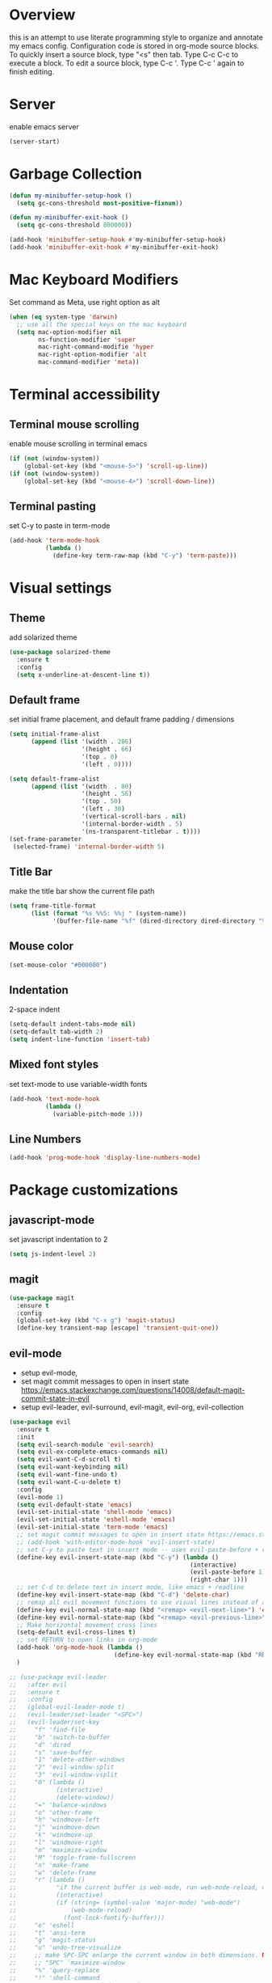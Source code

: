 * Overview
  this is an attempt to use literate programming style to organize and annotate my emacs config. Configuration code is stored in org-mode source blocks. To quickly insert a source block, type "<s" then tab. Type C-c C-c to execute a block. To edit a source block, type C-c '. Type C-c ' again to finish editing.
  
* Server
  enable emacs server
  #+begin_src emacs-lisp
    (server-start)
  #+end_src
  
* Garbage Collection
  #+begin_src emacs-lisp
    (defun my-minibuffer-setup-hook ()
      (setq gc-cons-threshold most-positive-fixnum))

    (defun my-minibuffer-exit-hook ()
      (setq gc-cons-threshold 800000))

    (add-hook 'minibuffer-setup-hook #'my-minibuffer-setup-hook)
    (add-hook 'minibuffer-exit-hook #'my-minibuffer-exit-hook)
  #+end_src

* Mac Keyboard Modifiers
  Set command as Meta, use right option as alt
  #+begin_src emacs-lisp
    (when (eq system-type 'darwin)
      ;; use all the special keys on the mac keyboard
      (setq mac-option-modifier nil
            ns-function-modifier 'super
            mac-right-command-modifie 'hyper
            mac-right-option-modifier 'alt
            mac-command-modifier 'meta))
  #+end_src
  
* Terminal accessibility
** Terminal mouse scrolling
   enable mouse scrolling in terminal emacs
   #+begin_src emacs-lisp
     (if (not (window-system))
         (global-set-key (kbd "<mouse-5>") 'scroll-up-line))
     (if (not (window-system))
         (global-set-key (kbd "<mouse-4>") 'scroll-down-line))
   #+end_src

** Terminal pasting
   set C-y to paste in term-mode
   #+begin_src emacs-lisp
     (add-hook 'term-mode-hook
               (lambda ()
                 (define-key term-raw-map (kbd "C-y") 'term-paste)))
   #+end_src
   
* Visual settings
** Theme 
   add solarized theme
   #+begin_src emacs-lisp
     (use-package solarized-theme
       :ensure t
       :config
       (setq x-underline-at-descent-line t))
   #+end_src   

** Default frame
   set initial frame placement, and default frame padding / dimensions
   #+begin_src emacs-lisp
     (setq initial-frame-alist
           (append (list '(width . 206)
                         '(height . 66)
                         '(top . 0)
                         '(left . 0))))

     (setq default-frame-alist
           (append (list '(width  . 80)
                         '(height . 56)
                         '(top . 50)
                         '(left . 30)
                         '(vertical-scroll-bars . nil)
                         '(internal-border-width . 5)
                         '(ns-transparent-titlebar . t))))
     (set-frame-parameter
      (selected-frame) 'internal-border-width 5)
   #+end_src 

** Title Bar
   make the title bar show the current file path
   #+begin_src emacs-lisp
     (setq frame-title-format
           (list (format "%s %%S: %%j " (system-name))
                 '(buffer-file-name "%f" (dired-directory dired-directory "%b"))))
   #+end_src

** Mouse color
   #+begin_src emacs-lisp
     (set-mouse-color "#000000")
   #+end_src

** Indentation
   2-space indent
   #+begin_src emacs-lisp
     (setq-default indent-tabs-mode nil)
     (setq-default tab-width 2)
     (setq indent-line-function 'insert-tab)
   #+end_src

** Mixed font styles
   set text-mode to use variable-width fonts
   #+begin_src emacs-lisp
     (add-hook 'text-mode-hook
               (lambda ()
                 (variable-pitch-mode 1)))
   #+end_src

** Line Numbers
   #+begin_src emacs-lisp
     (add-hook 'prog-mode-hook 'display-line-numbers-mode)
   #+end_src

* Package customizations
** javascript-mode
   set javascript indentation to 2
   #+begin_src emacs-lisp
     (setq js-indent-level 2)
   #+end_src

** magit
   #+begin_src emacs-lisp
     (use-package magit
       :ensure t
       :config
       (global-set-key (kbd "C-x g") 'magit-status)
       (define-key transient-map [escape] 'transient-quit-one))
   #+end_src

** evil-mode
   - setup evil-mode, 
   - set magit commit messages to open in insert state https://emacs.stackexchange.com/questions/14008/default-magit-commit-state-in-evil
   - setup evil-leader, evil-surround, evil-magit, evil-org, evil-collection
   #+begin_src emacs-lisp
     (use-package evil
       :ensure t
       :init
       (setq evil-search-module 'evil-search)
       (setq evil-ex-complete-emacs-commands nil)
       (setq evil-want-C-d-scroll t)
       (setq evil-want-keybinding nil)
       (setq evil-want-fine-undo t)
       (setq evil-want-C-u-delete t)
       :config
       (evil-mode 1)
       (setq evil-default-state 'emacs)
       (evil-set-initial-state 'shell-mode 'emacs)
       (evil-set-initial-state 'eshell-mode 'emacs)
       (evil-set-initial-state 'term-mode 'emacs)
       ;; set magit commit messages to open in insert state https://emacs.stackexchange.com/questions/14008/default-magit-commit-state-in-evil
       ;; (add-hook 'with-editor-mode-hook 'evil-insert-state)
       ;; set C-y to paste text in insert mode -- uses evil-paste-before + right-char instead of yank to make pasting in the terminal work
       (define-key evil-insert-state-map (kbd "C-y") (lambda ()
                                                       (interactive)
                                                       (evil-paste-before 1)
                                                       (right-char 1)))
       ;; set C-d to delete text in insert mode, like emacs + readline
       (define-key evil-insert-state-map (kbd "C-d") 'delete-char)
       ;; remap all evil movement functions to use visual lines instead of actual lines
       (define-key evil-normal-state-map (kbd "<remap> <evil-next-line>") 'evil-next-visual-line)
       (define-key evil-normal-state-map (kbd "<remap> <evil-previous-line>") 'evil-previous-visual-line)
       ;; Make horizontal movement cross lines
       (setq-default evil-cross-lines t)
       ;; set RETURN to open links in org-mode
       (add-hook 'org-mode-hook (lambda ()
                                  (define-key evil-normal-state-map (kbd "RET") 'org-open-at-point)))
       )

     ;; (use-package evil-leader
     ;;   :after evil
     ;;   :ensure t
     ;;   :config
     ;;   (global-evil-leader-mode t)
     ;;   (evil-leader/set-leader "<SPC>")
     ;;   (evil-leader/set-key
     ;;     "f" 'find-file
     ;;     "b" 'switch-to-buffer
     ;;     "d" 'dired
     ;;     "s" 'save-buffer
     ;;     "1" 'delete-other-windows
     ;;     "2" 'evil-window-split
     ;;     "3" 'evil-window-vsplit
     ;;     "0" (lambda ()
     ;;           (interactive)
     ;;           (delete-window))
     ;;     "=" 'balance-windows
     ;;     "o" 'other-frame
     ;;     "h" 'windmove-left
     ;;     "j" 'windmove-down
     ;;     "k" 'windmove-up
     ;;     "l" 'windmove-right
     ;;     "m" 'maximize-window
     ;;     "M" 'toggle-frame-fullscreen
     ;;     "n" 'make-frame
     ;;     "w" 'delete-frame
     ;;     "r" (lambda ()
     ;;           "if the current buffer is web-mode, run web-mode-reload, otherwise run font-lock-fontify-buffer"
     ;;           (interactive)
     ;;           (if (string= (symbol-value 'major-mode) "web-mode")
     ;;               (web-mode-reload)
     ;;             (font-lock-fontify-buffer)))
     ;;     "e" 'eshell
     ;;     "t" 'ansi-term
     ;;     "g" 'magit-status
     ;;     "u" 'undo-tree-visualize
     ;;     ;; make SPC-SPC enlarge the current window in both dimensions. NOTE: annoying on a butterfly keyboard macbook, great otherwise
     ;;     ;; "SPC" 'maximize-window
     ;;     "%" 'query-replace
     ;;     "!" 'shell-command
     ;;     "x" 'execute-extended-command
     ;;     "<left>" 'winner-undo
     ;;     "<right>" 'winner-redo
     ;;     )
     ;;   ;; set SPC-' to toggle editing of org-src blocks
     ;;   (evil-leader/set-key "'" 'org-edit-src-exit)
     ;;   (evil-leader/set-key-for-mode 'org-mode "'" 'org-edit-special)

     ;;   ;; set SPC-SPC to move forward in info mode
     ;;   (evil-leader/set-key-for-mode 'info-mode "SPC" 'Info-scroll-up)
     ;;   )

     ;; (use-package evil-surround
     ;;   :after evil
     ;;   :ensure t
     ;;   :config
     ;;   (global-evil-surround-mode t))

     ;; (use-package evil-magit
     ;;   :after evil
     ;;   :ensure t
     ;;   :config
     ;;   (global-evil-surround-mode t))

     ;; (use-package evil-org
     ;;   :after evil
     ;;   :ensure t
     ;;   :after org
     ;;   :config
     ;;   (add-hook 'org-mode-hook 'evil-org-mode)
     ;;   (add-hook 'evil-org-mode-hook
     ;;             (lambda ()
     ;;               (evil-org-set-key-theme)))
     ;;   (require 'evil-org-agenda)
     ;;   (evil-org-agenda-set-keys))

     ;; (use-package evil-collection
     ;;   :after evil
     ;;   :ensure t
     ;;   :config
     ;;   (evil-collection-init))
   #+end_src

** company-mode
   use company autocomplete in all buffers
   #+begin_src emacs-lisp
     (use-package company
       :ensure t)
   #+end_src
   
** web-mode
   #+begin_src emacs-lisp
     (use-package web-mode
       :ensure t
       :config
       (add-to-list 'auto-mode-alist '("\\.html\\'" . web-mode))
       (add-to-list 'auto-mode-alist '("\\.css\\'" . web-mode))
       (add-to-list 'auto-mode-alist '("\\.php\\'" . web-mode))
       (add-to-list 'auto-mode-alist '("\\.tag\\'" . web-mode))
       (add-to-list 'auto-mode-alist '("\\.liquid\\'" . web-mode))
       (add-to-list 'auto-mode-alist '("\\.vue\\'" . web-mode))
       (add-to-list 'auto-mode-alist '("\\.json\\'" . web-mode))
       (setq web-mode-engines-alist
             '(("riot" . "\\.tag\\'")
               ("liquid" . "\\.liquid\\'")))

       (setq web-mode-content-types-alist
               '(("css" . "\\.scss.liquid\\'")
               ("liquid" . "\\.liquid\\'")))

       ;; set indentation level to 2/4 for html/markup
       (setq web-mode-markup-indent-offset 2)
       (setq web-mode-css-indent-offset 2)
       (setq web-mode-code-indent-offset 2)
       (setq web-mode-style-padding 0)
       (setq web-mode-script-padding 0)

       ;; enable jsdoc-style comments
       (setq web-mode-enable-comment-annotation t)

       ;; disable electric pair mode in web mode for liquid files
       (add-hook 'web-mode-hook
                 (lambda () (if (equal (file-name-extension(buffer-file-name))
                                       "liquid")
                                (electric-pair-local-mode -1)))))
   #+end_src

** emmet-mode
   #+begin_src emacs-lisp
     (use-package emmet-mode
       :ensure t
       :config
       ;; Auto-start on any markup modes
       (add-hook 'sgml-mode-hook 'emmet-mode)
       (add-hook 'html-mode-hook 'emmet-mode)
       (add-hook 'css-mode-hook  'emmet-mode)
       (add-hook 'markdown-mode-hook  'emmet-mode)
       ;; enable emmet mode whenever web-mode is active
       (add-hook 'web-mode-hook 'emmet-mode)
       ;; enable emmet mode whenever javascript-mode is active
       (add-hook 'js-mode-hook 'emmet-mode))
   #+end_src

** lsp-mode
   setup for language server protocol
   #+begin_src emacs-lisp
     (use-package lsp-mode
       :ensure t
       :init
       ;; set prefix for all lsp commands as C-c l
       (setq lsp-keymap-prefix "C-c l")
       :hook
       ;; deferred startup for lsp until a web-mode buffer is opened
       (web-mode . lsp-deferred)
       (js-mode . lsp-deferred)
       ;; enable which-key integration
       (lsp-mode . lsp-enable-which-key-integration)
       :commands
       (lsp lsp-deferred))

     (use-package lsp-ui
       :ensure t
       :commands lsp-ui-mode)

     (use-package company-lsp
       :ensure t
       :commands company-lsp)
   #+end_src

** prettier-js
   #+begin_src emacs-lisp
     (use-package prettier-js
       :ensure t
       :config
       (add-hook 'js-mode-hook 'prettier-js-mode)
       (add-hook 'web-mode-hook 'prettier-js-mode))
   #+end_src

** which-key
   #+begin_src emacs-lisp
     (use-package which-key
       :ensure t
       :config
       (setq which-key-mode t))
   #+end_src

** yaml-mode
   #+begin_src emacs-lisp
     (use-package yaml-mode
       :ensure t
       :config
       (add-to-list 'auto-mode-alist '("\\.yml\\'" . yaml-mode)))
   #+end_src

** haskell/tidal
   full install instructions here: https://tidalcycles.org/index.php/MacOS_installation
   
   setup haskell/tidal
   #+begin_src emacs-lisp
     (setq load-path (cons "~/.emacs.d/tidal/" load-path))
     (use-package haskell-mode
       :ensure t)
     (use-package tidal
       :ensure t
       :config
       ;; (setq tidal-interpreter "/usr/local/bin/ghci")
       )
   #+end_src

** powerline
   #+begin_src emacs-lisp
     (use-package powerline
       :ensure t
       :config
       (powerline-center-evil-theme))
   #+end_src

** ace-window
   #+begin_src emacs-lisp
     (use-package ace-window
       :ensure t
       :config
       (global-set-key (kbd "M-o") 'ace-window))
   #+end_src

** avy
   #+begin_src emacs-lisp
     (use-package avy
       :ensure t
       :config
       (global-set-key (kbd "C-;") 'avy-goto-char)
       (global-set-key (kbd "C-'") 'avy-goto-char-2))
   #+end_src

** treemacs
   #+begin_src emacs-lisp
     (use-package treemacs
       :ensure t
       :config
       (global-set-key (kbd "C-=") 'treemacs))
   #+end_src

** keyfreq
   use ~keyfreq-show~ to see often I've used a command
   #+begin_src emacs-lisp
     (use-package keyfreq
       :ensure t
       :config
       (keyfreq-mode 1)
       (keyfreq-autosave-mode 1)
       (setq keyfreq-excluded-commands
           '(self-insert-command
             forward-char
             backward-char
             previous-line
             next-line)))
   #+end_src

* Keybindings
  make M-j/k increase/decrease the size of the current window
  #+begin_src emacs-lisp
    ;; (global-set-key (kbd "M-J")
    ;;                 (lambda ()
    ;;                   (interactive)
    ;;                   (evil-window-increase-height 1)
    ;;                   (evil-window-increase-width 3)
    ;;                   ))

    ;; (global-set-key (kbd "M-K")
    ;;                 (lambda ()
    ;;                   (interactive)
    ;;                   (evil-window-decrease-height 1)
    ;;                   (evil-window-decrease-width 3)
    ;;                   ))
  #+end_src

  set ESC to quit in minibuffer
  #+begin_src emacs-lisp
    ;; (define-key minibuffer-local-map [escape] 'minibuffer-keyboard-quit)
    ;; (define-key minibuffer-local-ns-map [escape] 'minibuffer-keyboard-quit)
    ;; (define-key minibuffer-local-completion-map [escape] 'minibuffer-keyboard-quit)
    ;; (define-key minibuffer-local-must-match-map [escape] 'minibuffer-keyboard-quit)
    ;; (define-key minibuffer-local-isearch-map [escape] 'minibuffer-keyboard-quit)
  #+end_src
o  
  set M-`  to switch between frames, MacOS-style
  #+begin_src emacs-lisp
    (global-set-key (kbd "M-`") 'other-frame)
  #+end_src

  make M-z ~zap-up-to-char~ instead of ~zap-to-char~
  #+begin_src emacs-lisp
    (global-set-key (kbd "M-z") 'zap-up-to-char)
  #+end_src
  
  set up M-c and M-v so they can be used for copy/paste, M-z for undo:
  #+begin_src emacs-lisp
    ;; (global-set-key (kbd "M-c") 'kill-ring-save)
    ;; (global-set-key (kbd "M-v") 'yank)
    ;; (global-set-key (kbd "M-z") 'undo-tree-undo)
  #+end_src

* Miscellaneous Behavior
** dired
   hide dired details by default. Show details with "(". Sort with "s"
   #+begin_src emacs-lisp
     (add-hook 'dired-mode-hook
               (lambda ()
                 (dired-hide-details-mode)
                 (dired-sort-toggle-or-edit)))
   #+end_src

   suppress "ls does not support --dired"
   #+begin_src emacs-lisp
     (when (string= system-type "darwin")
       (setq dired-use-ls-dired nil))
   #+end_src

   #+RESULTS:
   
** default find-file directory
   #+begin_src emacs-lisp
     (setq default-directory "~/")
   #+end_src

** eshell tab completion
   Make eshell tab completion behave like Bash
   #+begin_src emacs-lisp
     (add-hook
      'eshell-mode-hook
      (lambda ()
        (setq pcomplete-cycle-completions nil)))
   #+end_src

** alias y/n for prompts
   #+begin_src emacs-lisp
     (defalias 'yes-or-no-p 'y-or-n-p)
   #+end_src
   
** imenu
   set M-i as keyboard shortcut for imenu, instead of tab-to-tab-stop
   #+begin_src emacs-lisp
     (global-set-key (kbd "M-i") 'imenu)
   #+end_src

** Backup files
   make all backup files live in .emacs.d/backup
   #+begin_src emacs-lisp
     (setq backup-directory-alist '(("." . "~/.emacs.d/backup")))
   #+end_src

* Custom file
  sets customizer to save settings to custom.el
  #+begin_src emacs-lisp
    (setq custom-file "~/.emacs.d/custom.el")
    (load custom-file)
  #+end_src
   
* Notes
  see [[./notes.org]]
